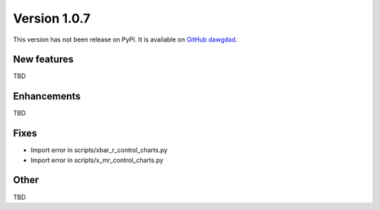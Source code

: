 Version 1.0.7
=============

This version has not been release on PyPI. It is available on `GitHub dawgdad <https://github.com/gillespilon/dawgdad>`_.

New features
------------

TBD

Enhancements
------------

TBD

Fixes
-----

- Import error in scripts/xbar_r_control_charts.py
- Import error in scripts/x_mr_control_charts.py

Other
-----

TBD
